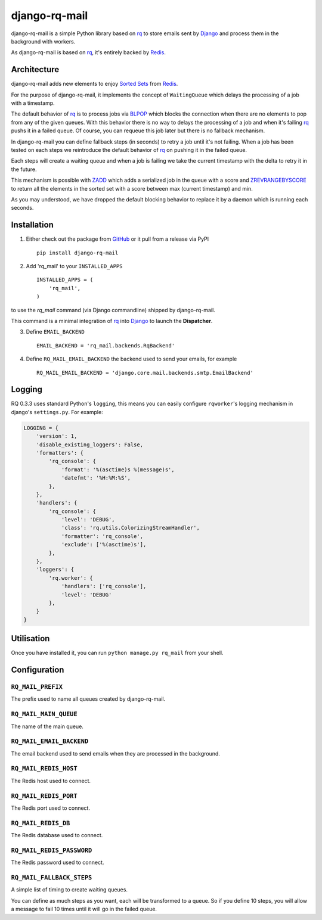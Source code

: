 ==============
django-rq-mail
==============

django-rq-mail is a simple Python library based on rq_ to store emails sent
by Django_ and process them in the background with workers.

As django-rq-mail is based on rq_, it's entirely backed by Redis_.

Architecture
------------

django-rq-mail adds new elements to enjoy `Sorted Sets <http://redis.io/commands#sorted_set>`_
from Redis_.

For the purpose of django-rq-mail, it implements the concept of ``WaitingQueue``
which delays the processing of a job with a timestamp.

The default behavior of rq_ is to process jobs via `BLPOP <http://redis.io/commands/blpop>`_ which
blocks the connection when there are no elements to pop from any of the given queues.
With this behavior there is no way to delays the processing of a job and when it's failing
rq_ pushs it in a failed queue.
Of course, you can requeue this job later but there is no fallback mechanism.

In django-rq-mail you can define fallback steps (in seconds) to retry a job until
it's not failing. When a job has been tested on each steps we reintroduce
the default behavior of rq_ on pushing it in the failed queue.

Each steps will create a waiting queue and when a job is failing we take the
current timestamp with the delta to retry it in the future.

.. image:: http://yuml.me/895ce159

This mechanism is possible with `ZADD <http://redis.io/commands/zadd>`_ which
adds a serialized job in the queue with a score and `ZREVRANGEBYSCORE <http://redis.io/commands/zrevrangebyscore>`_
to return all the elements in the sorted set with a score between max (current timestamp) and min.

As you may understood, we have dropped the default blocking behavior
to replace it by a daemon which is running each seconds.


Installation
------------

1. Either check out the package from GitHub_ or it pull from a release via PyPI ::

       pip install django-rq-mail


2. Add 'rq_mail' to your ``INSTALLED_APPS`` ::

       INSTALLED_APPS = (
           'rq_mail',
       )

to use the `rq_mail` command (via Django commandline) shipped by django-rq-mail.

This command is a minimal integration of rq_ into Django_ to launch the
**Dispatcher**.

3. Define ``EMAIL_BACKEND`` ::

       EMAIL_BACKEND = 'rq_mail.backends.RqBackend'

4. Define ``RQ_MAIL_EMAIL_BACKEND`` the backend used to send your emails, for example ::

       RQ_MAIL_EMAIL_BACKEND = 'django.core.mail.backends.smtp.EmailBackend'

Logging
-------

RQ 0.3.3 uses standard Python's ``logging``, this means
you can easily configure ``rqworker``'s logging mechanism in django's
``settings.py``. For example:

.. code-block:: python

    LOGGING = {
        'version': 1,
        'disable_existing_loggers': False,
        'formatters': {
            'rq_console': {
                'format': '%(asctime)s %(message)s',
                'datefmt': '%H:%M:%S',
            },
        },
        'handlers': {
            'rq_console': {
                'level': 'DEBUG',
                'class': 'rq.utils.ColorizingStreamHandler',
                'formatter': 'rq_console',
                'exclude': ['%(asctime)s'],
            },
        },
        'loggers': {
            'rq.worker': {
                'handlers': ['rq_console'],
                'level': 'DEBUG'
            },
        }
    }

Utilisation
-----------

Once you have installed it, you can run ``python manage.py rq_mail`` from your shell.

Configuration
-------------

``RQ_MAIL_PREFIX``
..................

The prefix used to name all queues created by django-rq-mail.

``RQ_MAIL_MAIN_QUEUE``
......................

The name of the main queue.

``RQ_MAIL_EMAIL_BACKEND``
.........................

The email backend used to send emails when they are processed in the background.

``RQ_MAIL_REDIS_HOST``
......................

The Redis host used to connect.

``RQ_MAIL_REDIS_PORT``
......................

The Redis port used to connect.

``RQ_MAIL_REDIS_DB``
....................

The Redis database used to connect.

``RQ_MAIL_REDIS_PASSWORD``
..........................

The Redis password used to connect.

``RQ_MAIL_FALLBACK_STEPS``
..........................

A simple list of timing to create waiting queues.

You can define as much steps as you want, each will be transformed to a queue.
So if you define 10 steps, you will allow a message to fail 10 times until it
will go in the failed queue.

.. _Django: https://www.djangoproject.com/
.. _rq: https://github.com/nvie/rq
.. _Redis: http://redis.io/
.. _GitHub: https://github.com/thoas/django-rq-mail
